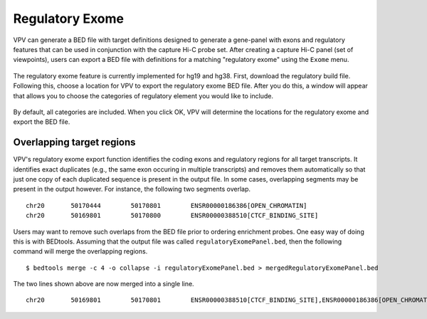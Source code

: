 Regulatory Exome
================
VPV can  generate a
BED file with target definitions designed to generate a gene-panel with exons and regulatory features that can
be used in conjunction with the capture Hi-C probe set. After creating a capture Hi-C panel (set of viewpoints),
users can export a BED file with definitions for a matching "regulatory exome" using the ``Exome`` menu.

 .. figure:: img/VPVexomeMenu.png
    :scale: 50 %
    :alt: VPV exome menu



The regulatory exome feature is currently implemented for hg19 and hg38. First, download the regulatory build file. Following
this, choose a location for VPV to export the regulatory exome BED file. After you do this, a window will appear
that allows you to choose the categories of regulatory element you would like to include.



 .. figure:: img/VPVexomeCategories.png
    :scale: 75 %
    :alt: VPV exome menu

By default, all categories are included. When you click OK, VPV will determine the locations for the regulatory exome
and export the BED file.



Overlapping target regions
~~~~~~~~~~~~~~~~~~~~~~~~~~
VPV's regulatory exome export function identifies the coding exons and regulatory regions for all target transcripts.
It identifies exact duplicates (e.g., the same exon occuring in multiple transcripts) and removes them automatically
so that just one copy of each duplicated sequence is present in the output file. In some cases, overlapping
segments may be present in the output however. For instance, the following two segments overlap. ::

    chr20	50170444	50170801	ENSR00000186386[OPEN_CHROMATIN]
    chr20	50169801	50170800	ENSR00000388510[CTCF_BINDING_SITE]

Users may want to remove such overlaps from the BED file prior to ordering enrichment probes. One easy way of doing this
is with BEDtools. Assuming that the output file was called ``regulatoryExomePanel.bed``, then the following command
will merge the overlapping regions. ::

    $ bedtools merge -c 4 -o collapse -i regulatoryExomePanel.bed > mergedRegulatoryExomePanel.bed

The two lines shown above are now merged into a single line. ::

    chr20	50169801	50170801	ENSR00000388510[CTCF_BINDING_SITE],ENSR00000186386[OPEN_CHROMATIN]

